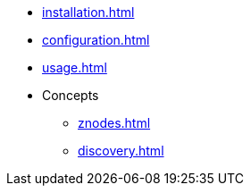 * xref:installation.adoc[]
* xref:configuration.adoc[]
* xref:usage.adoc[]
* Concepts
** xref:znodes.adoc[]
** xref:discovery.adoc[]

